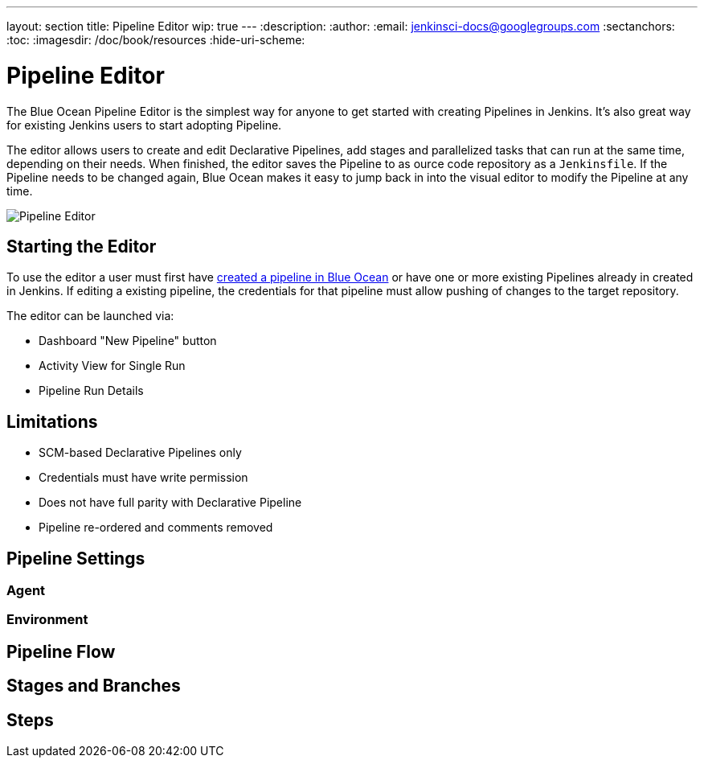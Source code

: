 ---
layout: section
title: Pipeline Editor
wip: true
---
:description:
:author:
:email: jenkinsci-docs@googlegroups.com
:sectanchors:
:toc:
:imagesdir: /doc/book/resources
:hide-uri-scheme:

= Pipeline Editor

The Blue Ocean Pipeline Editor is the simplest way for anyone to get started with
creating Pipelines in Jenkins. It's also great way for existing Jenkins users
to start adopting Pipeline.

The editor allows users to create and edit Declarative Pipelines, add
stages and parallelized tasks that can run at the same time, depending on their
needs. When finished, the editor saves the Pipeline to as ource code repository
as a `Jenkinsfile`.  If the Pipeline needs to be changed again,
Blue Ocean makes it easy to jump back in into the visual editor to modify the
Pipeline at any time.

image:blueocean/editor/overview.png[Pipeline Editor, role=center]

== Starting the Editor

To use the editor a user must first have
<<creating-pipelines, created a pipeline in Blue Ocean>>
or have one or more existing Pipelines already in created in Jenkins.
If editing a existing pipeline, the credentials for that pipeline must allow pushing of
changes to the target repository.

The editor can be launched via:

* Dashboard "New Pipeline" button
* Activity View for Single Run
* Pipeline Run Details

== Limitations

* SCM-based Declarative Pipelines only
* Credentials must have write permission
* Does not have full parity with Declarative Pipeline
* Pipeline re-ordered and comments removed

== Pipeline Settings

=== Agent

=== Environment

== Pipeline Flow

// TODO: Check if this is the right name.

== Stages and Branches

== Steps
